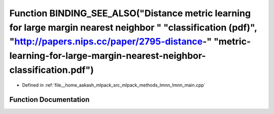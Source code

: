 .. _exhale_function_lmnn__main_8cpp_1ac3346b783a5694bbae34b2aa3c716244:

Function BINDING_SEE_ALSO("Distance metric learning for large margin nearest neighbor " "classification (pdf)", "http://papers.nips.cc/paper/2795-distance-" "metric-learning-for-large-margin-nearest-neighbor-classification.pdf")
====================================================================================================================================================================================================================================

- Defined in :ref:`file__home_aakash_mlpack_src_mlpack_methods_lmnn_lmnn_main.cpp`


Function Documentation
----------------------


.. doxygenfunction:: BINDING_SEE_ALSO("Distance metric learning for large margin nearest neighbor " "classification (pdf)", "http://papers.nips.cc/paper/2795-distance-" "metric-learning-for-large-margin-nearest-neighbor-classification.pdf")
